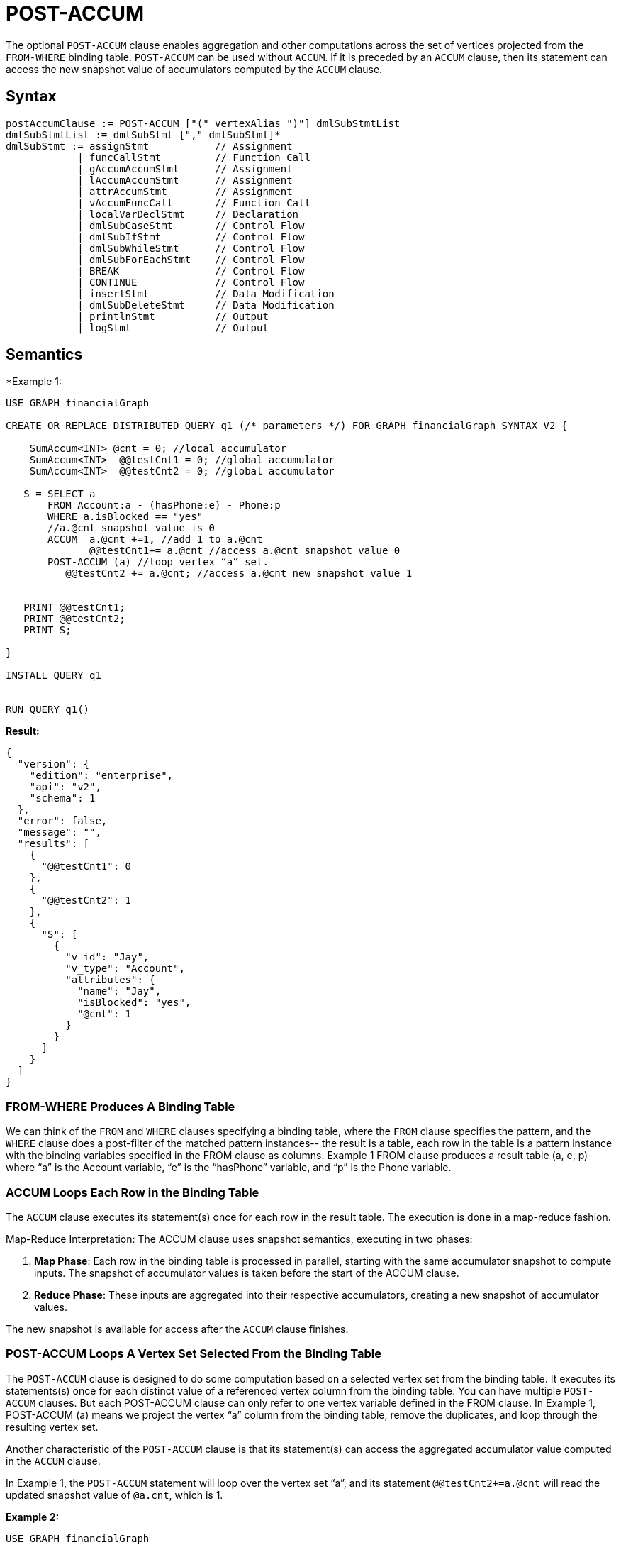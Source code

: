 = POST-ACCUM

The optional `POST-ACCUM` clause enables aggregation and other computations across the set of vertices projected from the `FROM-WHERE` binding table. `POST-ACCUM` can be used without `ACCUM`. If it is preceded by an `ACCUM` clause, then its statement can access the new snapshot value of accumulators computed by the `ACCUM` clause.


== Syntax

[source,gsql]
----
postAccumClause := POST-ACCUM ["(" vertexAlias ")"] dmlSubStmtList
dmlSubStmtList := dmlSubStmt ["," dmlSubStmt]*
dmlSubStmt := assignStmt           // Assignment
            | funcCallStmt         // Function Call
            | gAccumAccumStmt      // Assignment
            | lAccumAccumStmt      // Assignment
            | attrAccumStmt        // Assignment
            | vAccumFuncCall       // Function Call
            | localVarDeclStmt     // Declaration
            | dmlSubCaseStmt       // Control Flow
            | dmlSubIfStmt         // Control Flow
            | dmlSubWhileStmt      // Control Flow
            | dmlSubForEachStmt    // Control Flow
            | BREAK                // Control Flow
            | CONTINUE             // Control Flow
            | insertStmt           // Data Modification
            | dmlSubDeleteStmt     // Data Modification
            | printlnStmt          // Output
            | logStmt              // Output
----

== Semantics

*Example 1:
[source,gsql]
----
USE GRAPH financialGraph

CREATE OR REPLACE DISTRIBUTED QUERY q1 (/* parameters */) FOR GRAPH financialGraph SYNTAX V2 {

    SumAccum<INT> @cnt = 0; //local accumulator
    SumAccum<INT>  @@testCnt1 = 0; //global accumulator
    SumAccum<INT>  @@testCnt2 = 0; //global accumulator

   S = SELECT a
       FROM Account:a - (hasPhone:e) - Phone:p
       WHERE a.isBlocked == "yes"
       //a.@cnt snapshot value is 0
       ACCUM  a.@cnt +=1, //add 1 to a.@cnt
              @@testCnt1+= a.@cnt //access a.@cnt snapshot value 0
       POST-ACCUM (a) //loop vertex “a” set.
          @@testCnt2 += a.@cnt; //access a.@cnt new snapshot value 1


   PRINT @@testCnt1;
   PRINT @@testCnt2;
   PRINT S;

}

INSTALL QUERY q1


RUN QUERY q1()
----

*Result:*
[source,json]
----
{
  "version": {
    "edition": "enterprise",
    "api": "v2",
    "schema": 1
  },
  "error": false,
  "message": "",
  "results": [
    {
      "@@testCnt1": 0
    },
    {
      "@@testCnt2": 1
    },
    {
      "S": [
        {
          "v_id": "Jay",
          "v_type": "Account",
          "attributes": {
            "name": "Jay",
            "isBlocked": "yes",
            "@cnt": 1
          }
        }
      ]
    }
  ]
}
----

=== FROM-WHERE Produces A Binding Table

We can think of the `FROM` and `WHERE` clauses specifying a binding table, where the `FROM` clause specifies the pattern, and the `WHERE` clause does a post-filter of the matched pattern instances-- the result is a table, each row in the table is a pattern instance with the binding variables specified in the FROM clause as columns. Example 1 FROM clause produces a result table (a, e, p) where “a” is the Account variable, “e” is the “hasPhone” variable, and “p” is the Phone variable.

=== ACCUM Loops Each Row in the Binding Table

The `ACCUM` clause executes its statement(s) once for each row in the result table. The execution is done in a map-reduce fashion.

Map-Reduce Interpretation: The ACCUM clause uses snapshot semantics, executing in two phases:


1. *Map Phase*: Each row in the binding table is processed in parallel, starting with the same accumulator snapshot to compute inputs. The snapshot of accumulator values is taken before the start of the ACCUM clause.
2. *Reduce Phase*: These inputs are aggregated into their respective accumulators, creating a new snapshot of accumulator values.

The new snapshot is available for access after the `ACCUM` clause finishes.


=== POST-ACCUM Loops A Vertex Set Selected From the Binding Table

The `POST-ACCUM` clause is designed to do some computation based on a selected vertex set from the binding table. It
executes its statements(s) once for each distinct value of a referenced vertex column from the binding table. You can
have multiple `POST-ACCUM` clauses. But each POST-ACCUM clause can only refer to one vertex variable defined in the FROM clause.
In Example 1, POST-ACCUM (a) means we project the vertex “a” column from the binding table,  remove the duplicates, and
loop through the resulting vertex set.


Another characteristic of the `POST-ACCUM` clause is that its statement(s) can access the aggregated accumulator value computed in the `ACCUM` clause.

In Example 1,  the `POST-ACCUM` statement will loop over the vertex set “a”, and its statement  `@@testCnt2+=a.@cnt` will read the updated snapshot value of `@a.cnt`, which is 1.

*Example 2:*
[source,gsql]
----
USE GRAPH financialGraph

CREATE OR REPLACE DISTRIBUTED QUERY q1 (/* parameters */) FOR GRAPH financialGraph SYNTAX V2 {

     SumAccum<int> @@edgeCnt = 0;
     MaxAccum<int> @maxAmount = 0;
     MinAccum<int> @minAmount = 100000;

     MaxAccum<int> @@maxSenderAmount = 0;
     MinAccum<int> @@minReceiverAmount = 100000;
     SumAccum<int> @@bCnt = 0;
     SumAccum<int> @@aCnt = 0;

    S = SELECT b
        FROM Account:a - (Transfer>:e) - Account:b
        WHERE a.isBlocked == "no"
        ACCUM  a.@maxAmount += e.amount, //sender max amount
               b.@minAmount += e.amount, //receiver min amount
                @@edgeCnt +=1
        POST-ACCUM (a) @@maxSenderAmount += a.@maxAmount
        POST-ACCUM (b) @@minReceiverAmount += b.@minAmount
        POST-ACCUM (a) @@aCnt +=1
        POST-ACCUM (b) @@bCnt +=1 ;

  PRINT @@maxSenderAmount,  @@minReceiverAmount;
  PRINT @@edgeCnt, @@aCnt, @@bCnt;

}

INSTALL QUERY q1


RUN QUERY q1()
----

*Result:*
[source,gsql]
----
{
  "version": {
    "edition": "enterprise",
    "api": "v2",
    "schema": 1
  },
  "error": false,
  "message": "",
  "results": [
    {
      "@@maxSenderAmount": 10,
      "@@minReceiverAmount": 4
    },
    {
      "@@edgeCnt": 9,
      "@@aCnt": 6,
      "@@bCnt": 6
    }
  ]
}
----

When you reference a vertex alias in a `POST-ACCUM` statement, you bind that vertex alias to the `POST-ACCUM` clause implicitly.
You can also explicitly bind a vertex alias with a `POST-ACCUM` clause by putting the vertex alias in parentheses immediately
after the keyword `POST-ACCUM`. Each `POST-ACCUM` clause must be bound with one and only one vertex alias.


In Example 2, we have multiple `POST-ACCUM` clauses, each will be looping one selected vertex set.

1. `POST-ACCUM (a) @@maxSenderAmount += a.@maxAmount`: In this statement, we loop through the vertex set "a", accessing the aggregate result value `a.@maxAmount` from the `ACCUM` clause. We can write the same statement by removing “(a)”: `POST-ACCUM @@maxSenderAmount += a.@maxAmount`. The compiler will infer the POST-ACCUM is looping “a”.
2. `POST-ACCUM (b) @@minReceiverAmount += b.@minAmount`: in this statement, we loop through the vertex set “b”, accessing the aggregate result value b.@minAmount
3. `POST-ACCUM (a) @@aCnt +=1`:  in this statement, we loop through the vertex set “a”, for each distinct “a”, we increment `@@aCnt`.
4. `POST-ACCUM (b) @@bCnt +=1`: in this statement, we loop through the vertex set “b”, for each distinct “b”, we increment `@@bCnt`.


Note that you can only access one vertex alias in a `POST-ACCUM`. Below example is not allowed, as it has two vertex alias (a, b) in  `a.@maxAmount` and `b.@maxAmount` respectively.
`POST-ACCUM @@maxSenderAmount += a.@maxAmount + b.@maxAmount;`